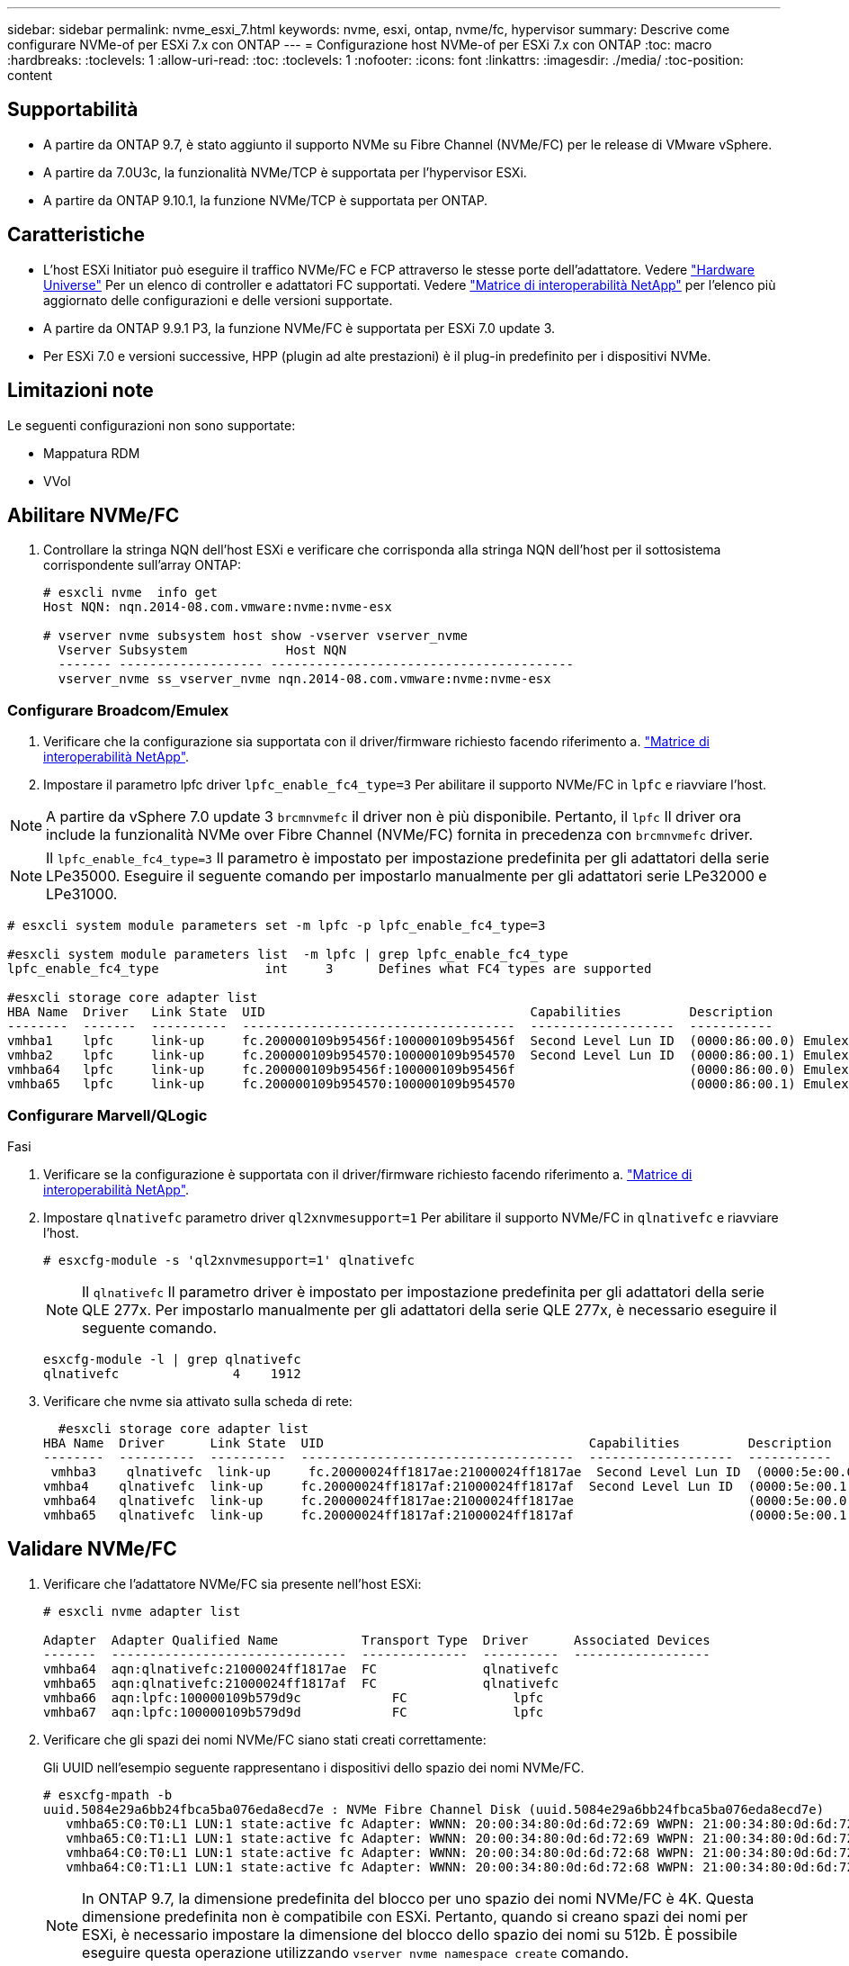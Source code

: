 ---
sidebar: sidebar 
permalink: nvme_esxi_7.html 
keywords: nvme, esxi, ontap, nvme/fc, hypervisor 
summary: Descrive come configurare NVMe-of per ESXi 7.x con ONTAP 
---
= Configurazione host NVMe-of per ESXi 7.x con ONTAP
:toc: macro
:hardbreaks:
:toclevels: 1
:allow-uri-read: 
:toc: 
:toclevels: 1
:nofooter: 
:icons: font
:linkattrs: 
:imagesdir: ./media/
:toc-position: content




== Supportabilità

* A partire da ONTAP 9.7, è stato aggiunto il supporto NVMe su Fibre Channel (NVMe/FC) per le release di VMware vSphere.
* A partire da 7.0U3c, la funzionalità NVMe/TCP è supportata per l'hypervisor ESXi.
* A partire da ONTAP 9.10.1, la funzione NVMe/TCP è supportata per ONTAP.




== Caratteristiche

* L'host ESXi Initiator può eseguire il traffico NVMe/FC e FCP attraverso le stesse porte dell'adattatore. Vedere link:https://hwu.netapp.com/Home/Index["Hardware Universe"^] Per un elenco di controller e adattatori FC supportati. Vedere link:https://mysupport.netapp.com/matrix/["Matrice di interoperabilità NetApp"^] per l'elenco più aggiornato delle configurazioni e delle versioni supportate.
* A partire da ONTAP 9.9.1 P3, la funzione NVMe/FC è supportata per ESXi 7.0 update 3.
* Per ESXi 7.0 e versioni successive, HPP (plugin ad alte prestazioni) è il plug-in predefinito per i dispositivi NVMe.




== Limitazioni note

Le seguenti configurazioni non sono supportate:

* Mappatura RDM
* VVol




== Abilitare NVMe/FC

. Controllare la stringa NQN dell'host ESXi e verificare che corrisponda alla stringa NQN dell'host per il sottosistema corrispondente sull'array ONTAP:
+
[listing]
----
# esxcli nvme  info get
Host NQN: nqn.2014-08.com.vmware:nvme:nvme-esx

# vserver nvme subsystem host show -vserver vserver_nvme
  Vserver Subsystem             Host NQN
  ------- ------------------- ----------------------------------------
  vserver_nvme ss_vserver_nvme nqn.2014-08.com.vmware:nvme:nvme-esx
----




=== Configurare Broadcom/Emulex

. Verificare che la configurazione sia supportata con il driver/firmware richiesto facendo riferimento a. link:https://mysupport.netapp.com/matrix/["Matrice di interoperabilità NetApp"^].
. Impostare il parametro lpfc driver `lpfc_enable_fc4_type=3` Per abilitare il supporto NVMe/FC in `lpfc` e riavviare l'host.



NOTE: A partire da vSphere 7.0 update 3 `brcmnvmefc` il driver non è più disponibile. Pertanto, il `lpfc` Il driver ora include la funzionalità NVMe over Fibre Channel (NVMe/FC) fornita in precedenza con `brcmnvmefc` driver.


NOTE: Il `lpfc_enable_fc4_type=3` Il parametro è impostato per impostazione predefinita per gli adattatori della serie LPe35000. Eseguire il seguente comando per impostarlo manualmente per gli adattatori serie LPe32000 e LPe31000.

[listing]
----
# esxcli system module parameters set -m lpfc -p lpfc_enable_fc4_type=3

#esxcli system module parameters list  -m lpfc | grep lpfc_enable_fc4_type
lpfc_enable_fc4_type              int     3      Defines what FC4 types are supported

#esxcli storage core adapter list
HBA Name  Driver   Link State  UID                                   Capabilities         Description
--------  -------  ----------  ------------------------------------  -------------------  -----------
vmhba1    lpfc     link-up     fc.200000109b95456f:100000109b95456f  Second Level Lun ID  (0000:86:00.0) Emulex Corporation Emulex LPe36000 Fibre Channel Adapter    FC HBA
vmhba2    lpfc     link-up     fc.200000109b954570:100000109b954570  Second Level Lun ID  (0000:86:00.1) Emulex Corporation Emulex LPe36000 Fibre Channel Adapter    FC HBA
vmhba64   lpfc     link-up     fc.200000109b95456f:100000109b95456f                       (0000:86:00.0) Emulex Corporation Emulex LPe36000 Fibre Channel Adapter   NVMe HBA
vmhba65   lpfc     link-up     fc.200000109b954570:100000109b954570                       (0000:86:00.1) Emulex Corporation Emulex LPe36000 Fibre Channel Adapter   NVMe HBA
----


=== Configurare Marvell/QLogic

.Fasi
. Verificare se la configurazione è supportata con il driver/firmware richiesto facendo riferimento a. link:https://mysupport.netapp.com/matrix/["Matrice di interoperabilità NetApp"^].
. Impostare `qlnativefc` parametro driver `ql2xnvmesupport=1` Per abilitare il supporto NVMe/FC in `qlnativefc` e riavviare l'host.
+
`# esxcfg-module -s 'ql2xnvmesupport=1' qlnativefc`

+

NOTE: Il `qlnativefc` Il parametro driver è impostato per impostazione predefinita per gli adattatori della serie QLE 277x. Per impostarlo manualmente per gli adattatori della serie QLE 277x, è necessario eseguire il seguente comando.

+
[listing]
----
esxcfg-module -l | grep qlnativefc
qlnativefc               4    1912
----
. Verificare che nvme sia attivato sulla scheda di rete:
+
[listing]
----
  #esxcli storage core adapter list
HBA Name  Driver      Link State  UID                                   Capabilities         Description
--------  ----------  ----------  ------------------------------------  -------------------  -----------
 vmhba3    qlnativefc  link-up     fc.20000024ff1817ae:21000024ff1817ae  Second Level Lun ID  (0000:5e:00.0) QLogic Corp QLE2742 Dual Port 32Gb Fibre Channel to PCIe Adapter    FC Adapter
vmhba4    qlnativefc  link-up     fc.20000024ff1817af:21000024ff1817af  Second Level Lun ID  (0000:5e:00.1) QLogic Corp QLE2742 Dual Port 32Gb Fibre Channel to PCIe Adapter FC Adapter
vmhba64   qlnativefc  link-up     fc.20000024ff1817ae:21000024ff1817ae                       (0000:5e:00.0) QLogic Corp QLE2742 Dual Port 32Gb Fibre Channel to PCIe Adapter  NVMe FC Adapter
vmhba65   qlnativefc  link-up     fc.20000024ff1817af:21000024ff1817af                       (0000:5e:00.1) QLogic Corp QLE2742 Dual Port 32Gb Fibre Channel to PCIe Adapter  NVMe FC Adapter
----




== Validare NVMe/FC

. Verificare che l'adattatore NVMe/FC sia presente nell'host ESXi:
+
[listing]
----
# esxcli nvme adapter list

Adapter  Adapter Qualified Name           Transport Type  Driver      Associated Devices
-------  -------------------------------  --------------  ----------  ------------------
vmhba64  aqn:qlnativefc:21000024ff1817ae  FC              qlnativefc
vmhba65  aqn:qlnativefc:21000024ff1817af  FC              qlnativefc
vmhba66  aqn:lpfc:100000109b579d9c 	      FC              lpfc
vmhba67  aqn:lpfc:100000109b579d9d 	      FC              lpfc

----
. Verificare che gli spazi dei nomi NVMe/FC siano stati creati correttamente:
+
Gli UUID nell'esempio seguente rappresentano i dispositivi dello spazio dei nomi NVMe/FC.

+
[listing]
----
# esxcfg-mpath -b
uuid.5084e29a6bb24fbca5ba076eda8ecd7e : NVMe Fibre Channel Disk (uuid.5084e29a6bb24fbca5ba076eda8ecd7e)
   vmhba65:C0:T0:L1 LUN:1 state:active fc Adapter: WWNN: 20:00:34:80:0d:6d:72:69 WWPN: 21:00:34:80:0d:6d:72:69  Target: WWNN: 20:17:00:a0:98:df:e3:d1 WWPN: 20:2f:00:a0:98:df:e3:d1
   vmhba65:C0:T1:L1 LUN:1 state:active fc Adapter: WWNN: 20:00:34:80:0d:6d:72:69 WWPN: 21:00:34:80:0d:6d:72:69  Target: WWNN: 20:17:00:a0:98:df:e3:d1 WWPN: 20:1a:00:a0:98:df:e3:d1
   vmhba64:C0:T0:L1 LUN:1 state:active fc Adapter: WWNN: 20:00:34:80:0d:6d:72:68 WWPN: 21:00:34:80:0d:6d:72:68  Target: WWNN: 20:17:00:a0:98:df:e3:d1 WWPN: 20:18:00:a0:98:df:e3:d1
   vmhba64:C0:T1:L1 LUN:1 state:active fc Adapter: WWNN: 20:00:34:80:0d:6d:72:68 WWPN: 21:00:34:80:0d:6d:72:68  Target: WWNN: 20:17:00:a0:98:df:e3:d1 WWPN: 20:19:00:a0:98:df:e3:d1
----
+

NOTE: In ONTAP 9.7, la dimensione predefinita del blocco per uno spazio dei nomi NVMe/FC è 4K. Questa dimensione predefinita non è compatibile con ESXi. Pertanto, quando si creano spazi dei nomi per ESXi, è necessario impostare la dimensione del blocco dello spazio dei nomi su 512b. È possibile eseguire questa operazione utilizzando `vserver nvme namespace create` comando.

+
.Esempio
`vserver nvme namespace create -vserver vs_1 -path /vol/nsvol/namespace1 -size 100g -ostype vmware -block-size 512B`

+
Fare riferimento a. link:https://docs.netapp.com/ontap-9/index.jsp?topic=%2Fcom.netapp.doc.dot-cm-cmpr%2FGUID-5CB10C70-AC11-41C0-8C16-B4D0DF916E9B.html["Pagine man dei comandi di ONTAP 9"^] per ulteriori dettagli.

. Verificare lo stato dei singoli percorsi ANA dei rispettivi dispositivi dello spazio dei nomi NVMe/FC:
+
[listing]
----
esxcli storage hpp path list -d uuid.5084e29a6bb24fbca5ba076eda8ecd7e
fc.200034800d6d7268:210034800d6d7268-fc.201700a098dfe3d1:201800a098dfe3d1-uuid.5084e29a6bb24fbca5ba076eda8ecd7e
   Runtime Name: vmhba64:C0:T0:L1
   Device: uuid.5084e29a6bb24fbca5ba076eda8ecd7e
   Device Display Name: NVMe Fibre Channel Disk (uuid.5084e29a6bb24fbca5ba076eda8ecd7e)
   Path State: active
   Path Config: {TPG_id=0,TPG_state=AO,RTP_id=0,health=UP}

fc.200034800d6d7269:210034800d6d7269-fc.201700a098dfe3d1:201a00a098dfe3d1-uuid.5084e29a6bb24fbca5ba076eda8ecd7e
   Runtime Name: vmhba65:C0:T1:L1
   Device: uuid.5084e29a6bb24fbca5ba076eda8ecd7e
   Device Display Name: NVMe Fibre Channel Disk (uuid.5084e29a6bb24fbca5ba076eda8ecd7e)
   Path State: active
   Path Config: {TPG_id=0,TPG_state=AO,RTP_id=0,health=UP}

fc.200034800d6d7269:210034800d6d7269-fc.201700a098dfe3d1:202f00a098dfe3d1-uuid.5084e29a6bb24fbca5ba076eda8ecd7e
   Runtime Name: vmhba65:C0:T0:L1
   Device: uuid.5084e29a6bb24fbca5ba076eda8ecd7e
   Device Display Name: NVMe Fibre Channel Disk (uuid.5084e29a6bb24fbca5ba076eda8ecd7e)
   Path State: active unoptimized
   Path Config: {TPG_id=0,TPG_state=ANO,RTP_id=0,health=UP}

fc.200034800d6d7268:210034800d6d7268-fc.201700a098dfe3d1:201900a098dfe3d1-uuid.5084e29a6bb24fbca5ba076eda8ecd7e
   Runtime Name: vmhba64:C0:T1:L1
   Device: uuid.5084e29a6bb24fbca5ba076eda8ecd7e
   Device Display Name: NVMe Fibre Channel Disk (uuid.5084e29a6bb24fbca5ba076eda8ecd7e)
   Path State: active unoptimized
   Path Config: {TPG_id=0,TPG_state=ANO,RTP_id=0,health=UP}
----




== Configurare NVMe/TCP

A partire da 7.0U3c, i moduli NVMe/TCP richiesti verranno caricati per impostazione predefinita. Per la configurazione della rete e dell'adattatore NVMe/TCP, consultare la documentazione di VMware vSphere.



== Validare NVMe/TCP

.Fasi
. Verificare lo stato dell'adattatore NVMe/TCP.
+
[listing]
----
[root@R650-8-45:~] esxcli nvme adapter list
Adapter    Adapter Qualified Name
--------- -------------------------------
vmhba64    aqn:nvmetcp:34-80-0d-30-ca-e0-T
vmhba65    aqn:nvmetc:34-80-13d-30-ca-e1-T
list
Transport Type   Driver   Associated Devices
---------------  -------  ------------------
TCP              nvmetcp    vmnzc2
TCP              nvmetcp    vmnzc3
----
. Per elencare le connessioni NVMe/TCP, utilizzare il seguente comando:
+
[listing]
----
[root@R650-8-45:~] esxcli nvme controller list
Name
-----------
nqn.1992-08.com.netapp:sn.5e347cf68e0511ec9ec2d039ea13e6ed:subsystem.vs_name_tcp_ss#vmhba64#192.168.100.11:4420
nqn.1992-08.com.netapp:sn.5e347cf68e0511ec9ec2d039ea13e6ed:subsystem.vs_name_tcp_ss#vmhba64#192.168.101.11:4420
Controller Number  Adapter   Transport Type   IS Online
----------------- ---------  ---------------  ---------
1580              vmhba64    TCP              true
1588              vmhba65    TCP              true

----
. Per elencare il numero di percorsi di uno spazio dei nomi NVMe, utilizzare il seguente comando:
+
[listing]
----
[root@R650-8-45:~] esxcli storage hpp path list -d uuid.400bf333abf74ab8b96dc18ffadc3f99
tcp.vmnic2:34:80:Od:30:ca:eo-tcp.unknown-uuid.400bf333abf74ab8b96dc18ffadc3f99
   Runtime Name: vmhba64:C0:T0:L3
   Device: uuid.400bf333abf74ab8b96dc18ffadc3f99
   Device Display Name: NVMe TCP Disk (uuid.400bf333abf74ab8b96dc18ffadc3f99)
   Path State: active unoptimized
   Path config: {TPG_id=0,TPG_state=ANO,RTP_id=0,health=UP}

tcp.vmnic3:34:80:Od:30:ca:el-tcp.unknown-uuid.400bf333abf74ab8b96dc18ffadc3f99
   Runtime Name: vmhba65:C0:T1:L3
   Device: uuid.400bf333abf74ab8b96dc18ffadc3f99
   Device Display Name: NVMe TCP Disk (uuid.400bf333abf74ab8b96dc18ffadc3f99)
   Path State: active
   Path config: {TPG_id=0,TPG_state=AO,RTP_id=0,health=UP}
----




== Problemi noti

La configurazione dell'host NVMe-of per ESXi 7.x con la release ONTAP presenta i seguenti problemi noti:

[cols="10,30,30"]
|===
| ID bug NetApp | Titolo | Soluzione alternativa 


| link:https://mysupport.netapp.com/site/bugs-online/product/ONTAP/BURT/1420654["1420654"^] | Nodo ONTAP non operativo quando il protocollo NVMe/FC viene utilizzato con ONTAP versione 9.9.1 | Controllare e correggere eventuali problemi di rete nel fabric host. Se questo non risolve il problema, eseguire l'aggiornamento a una patch che risolve il problema. 
|===
.Informazioni correlate
link:https://docs.netapp.com/us-en/netapp-solutions/virtualization/vsphere_ontap_ontap_for_vsphere.html["TR-4597-VMware vSphere con ONTAP"^]
link:https://kb.vmware.com/s/article/2031038["Supporto di VMware vSphere 5.x, 6.x e 7.x con NetApp MetroCluster (2031038)"^]
link:https://kb.vmware.com/s/article/83370["Supporto di VMware vSphere 6.x e 7.x con NetApp® SnapMirror® Business Continuity (SM-BC)"^]
